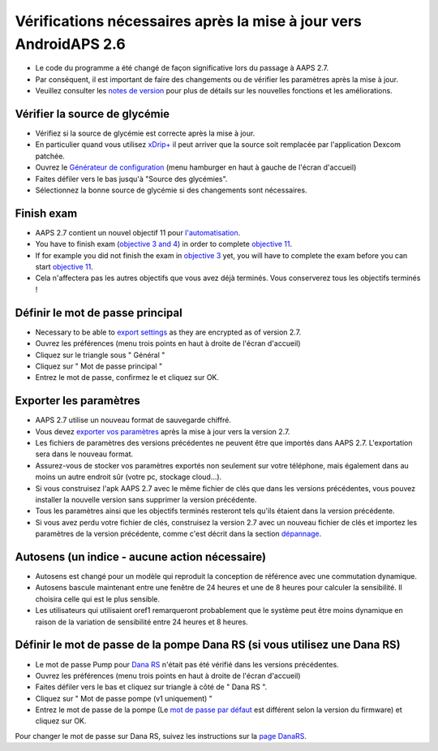 Vérifications nécessaires après la mise à jour vers AndroidAPS 2.6
***********************************************************

* Le code du programme a été changé de façon significative lors du passage à AAPS 2.7. 
* Par conséquent, il est important de faire des changements ou de vérifier les paramètres après la mise à jour.
* Veuillez consulter les `notes de version <../Installing-AndroidAPS/Releasenotes.html#version-2-7-0>`_ pour plus de détails sur les nouvelles fonctions et les améliorations.

Vérifier la source de glycémie
-----------------------------------------------------------
* Vérifiez si la source de glycémie est correcte après la mise à jour.
* En particulier quand vous utilisez `xDrip+ <../Configuration/xdrip.html>`_ il peut arriver que la source soit remplacée par l'application Dexcom patchée.
* Ouvrez le `Générateur de configuration <../Configuration/Config-Builder.html#source-gly>`_ (menu hamburger en haut à gauche de l'écran d'accueil)
* Faites défiler vers le bas jusqu'à "Source des glycémies".
* Sélectionnez la bonne source de glycémie si des changements sont nécessaires.

.. image:: ../images/ConfBuild_BG.png
  :alt: source Gly

Finish exam
-----------------------------------------------------------
* AAPS 2.7 contient un nouvel objectif 11 pour `l'automatisation <../Usage/Automation.html>`_.
* You have to finish exam (`objective 3 and 4 <../Usage/Objectives.html#objective-3-prove-your-knowledge>`_) in order to complete `objective 11 <../Usage/Objectives.html#objective-11-automation>`__.
* If for example you did not finish the exam in `objective 3 <../Usage/Objectives.html#objective-3-prove-your-knowledge>`_ yet, you will have to complete the exam before you can start `objective 11 <../Usage/Objectives.html#objective-11-automation>`__. 
* Cela n'affectera pas les autres objectifs que vous avez déjà terminés. Vous conserverez tous les objectifs terminés !

Définir le mot de passe principal
-----------------------------------------------------------
* Necessary to be able to `export settings <../Usage/ExportImportSettings.html>`__ as they are encrypted as of version 2.7.
* Ouvrez les préférences (menu trois points en haut à droite de l'écran d'accueil)
* Cliquez sur le triangle sous " Général "
* Cliquez sur " Mot de passe principal "
* Entrez le mot de passe, confirmez le et cliquez sur OK.

.. image:: ../images/MasterPW.png
  :alt: Définir le mot de passe principal
  
Exporter les paramètres
-----------------------------------------------------------
* AAPS 2.7 utilise un nouveau format de sauvegarde chiffré. 
* Vous devez `exporter vos paramètres <../Usage/ExportImportSettings.html>`_ après la mise à jour vers la version 2.7.
* Les fichiers de paramètres des versions précédentes ne peuvent être que importés dans AAPS 2.7. L'exportation sera dans le nouveau format.
* Assurez-vous de stocker vos paramètres exportés non seulement sur votre téléphone, mais également dans au moins un autre endroit sûr (votre pc, stockage cloud...).
* Si vous construisez l'apk AAPS 2.7 avec le même fichier de clés que dans les versions précédentes, vous pouvez installer la nouvelle version sans supprimer la version précédente. 
* Tous les paramètres ainsi que les objectifs terminés resteront tels qu'ils étaient dans la version précédente.
* Si vous avez perdu votre fichier de clés, construisez la version 2.7 avec un nouveau fichier de clés et importez les paramètres de la version précédente, comme c'est décrit dans la section `dépannage <../Installing-AndroidAPS/troubleshooting_androidstudio.html#fichier-de-cles-perdu>`_.

Autosens (un indice - aucune action nécessaire)
-----------------------------------------------------------
* Autosens est changé pour un modèle qui reproduit la conception de référence avec une commutation dynamique.
* Autosens bascule maintenant entre une fenêtre de 24 heures et une de 8 heures pour calculer la sensibilité. Il choisira celle qui est le plus sensible. 
* Les utilisateurs qui utilisaient oref1 remarqueront probablement que le système peut être moins dynamique en raison de la variation de sensibilité entre 24 heures et 8 heures.

Définir le mot de passe de la pompe Dana RS (si vous utilisez une Dana RS)
-----------------------------------------------------------
* Le mot de passe Pump pour `Dana RS <../Configuration/DanaRS-Insulin-Pump.html>`_ n'était pas été vérifié dans les versions précédentes.
* Ouvrez les préférences (menu trois points en haut à droite de l'écran d'accueil)
* Faites défiler vers le bas et cliquez sur triangle à côté de " Dana RS ".
* Cliquez sur " Mot de passe pompe (v1 uniquement) "
* Entrez le mot de passe de la pompe (Le `mot de passe par défaut <../Configuration/DanaRS-Insulin-Pump.html#mot-de-passe-par-defaut>`_ est différent selon la version du firmware) et cliquez sur OK.

.. image:: ../images/DanaRSPW.png
  :alt: Définir le mot de passe Dana RS
  
Pour changer le mot de passe sur Dana RS, suivez les instructions sur la `page DanaRS <../Configuration/DanaRS-Insulin-Pump.html#changer-de-mot-de-passe-sur-la-pompe>`_.
